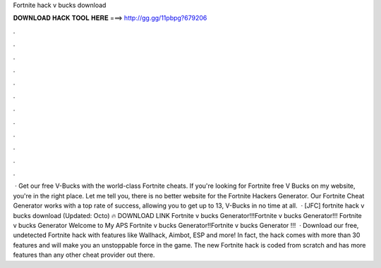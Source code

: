 Fortnite hack v bucks download

𝐃𝐎𝐖𝐍𝐋𝐎𝐀𝐃 𝐇𝐀𝐂𝐊 𝐓𝐎𝐎𝐋 𝐇𝐄𝐑𝐄 ===> http://gg.gg/11pbpg?679206

.

.

.

.

.

.

.

.

.

.

.

.

 · Get our free V-Bucks with the world-class Fortnite cheats. If you're looking for Fortnite free V Bucks on my website, you're in the right place. Let me tell you, there is no better website for the Fortnite Hackers Generator. Our Fortnite Cheat Generator works with a top rate of success, allowing you to get up to 13, V-Bucks in no time at all.  · [JFC] fortnite hack v bucks download (Updated: Octo) 🔥 DOWNLOAD LINK Fortnite v bucks Generator!!!Fortnite v bucks Generator!!! Fortnite v bucks Generator Welcome to My APS Fortnite v bucks Generator!!Fortnite v bucks Generator !!!  · Download our free, undetected Fortnite hack with features like Wallhack, Aimbot, ESP and more! In fact, the hack comes with more than 30 features and will make you an unstoppable force in the game. The new Fortnite hack is coded from scratch and has more features than any other cheat provider out there.